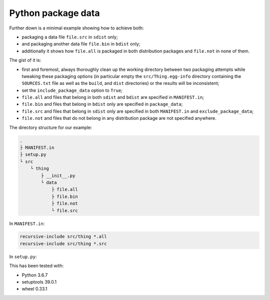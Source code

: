 ..


*******************
Python package data
*******************

Further down is a minimal example showing how to achieve both:

* packaging a data file ``file.src`` in ``sdist`` only;
* and packaging another data file ``file.bin`` in ``bdist`` only;
* additionally it shows how ``file.all`` is packaged in both distribution
  packages and ``file.not`` in none of them.


The gist of it is:

* first and foremost, always thoroughly clean up the working directory between
  two packaging attempts while tweaking these packaging options (in particular
  empty the ``src/Thing.egg-info`` directory containing the ``SOURCES.txt``
  file as well as the ``build``, and ``dist`` directories) or the results will
  be inconsistent;
* set the ``include_package_data`` option to ``True``;
* ``file.all`` and files that belong in both ``sdist`` and ``bdist`` are
  specified in ``MANIFEST.in``;
* ``file.bin`` and files that belong in ``bdist`` only are specified in
  ``package_data``;
* ``file.src`` and files that belong in ``sdist`` only are specified in both
  ``MANIFEST.in`` and ``exclude_package_data``;
* ``file.not`` and files that do not belong in any distribution package are not
  specified anywhere.


The directory structure for our example:

.. code-block:: none

    .
    ├ MANIFEST.in
    ├ setup.py
    └ src
        └ thing
            ├ __init__.py
            └ data
                ├ file.all
                ├ file.bin
                ├ file.not
                └ file.src


In ``MANIFEST.in``:

.. code-block:: none

    recursive-include src/thing *.all
    recursive-include src/thing *.src


In ``setup.py``:

.. code-block:: python
    :emphasize-lines: 6-8

    #!/usr/bin/env python3
    
    import setuptools
    
    setuptools.setup(
        exclude_package_data={'thing': ['data/*.src']},
        include_package_data=True,
        package_data={'thing': ['data/*.bin']},
        #
        name='Thing',
        version='1.0.0',
        #
        package_dir={'': 'src'},
        packages=setuptools.find_packages(where='src'),
    )


This has been tested with:

* Python 3.6.7
* setuptools 39.0.1
* wheel 0.33.1


.. EOF
